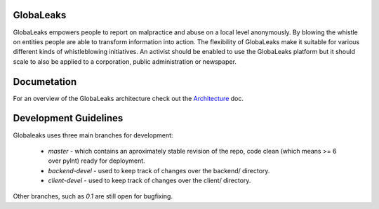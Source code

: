 GlobaLeaks
==========

GlobaLeaks empowers people to report on malpractice and abuse on a local level anonymously. By blowing the whistle on entities people are able to transform information into action.
The flexibility of GlobaLeaks make it suitable for various different kinds of whistleblowing initiatives. An activist should be enabled to use the GlobaLeaks platform but it should scale
to also be applied to a corporation, public administration or newspaper.

Documetation
============

For an overview of the GlobaLeaks architecture check out the
`Architecture <docs/source/architecture.rst>`_ doc.


Development Guidelines
======================

Globaleaks uses three main branches for development:

  - `master` - which contains an aproximately stable revision of the repo, code
    clean (which means >= 6 over pylnt) ready for deployment.
  - `backend-devel` - used to keep track of changes over the backend/ directory.
  - `client-devel` - used to keep track of changes over the client/ directory.

Other branches, such as `0.1` are still open for bugfixing.

